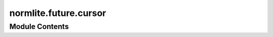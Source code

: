 normlite.future.cursor
======================

.. py:module:: normlite.future.cursor




Module Contents
---------------

.. py:class:: _FrozenAttributeMixin(*, frozen_attributes: set[str] = None)

   A mixin that prevents setting or deleting attributes listed in self._frozen_attributes.

   Uses object-level access to avoid recursion during attribute handling. It is used by :class:`Row` to
   implement read-only attribute for the row columns to access the corresponding values


   .. py:attribute:: __slots__
      :value: ('_frozen_attributes',)



   .. py:method:: __setattr__(name: str, value: Any) -> NoReturn


   .. py:method:: __delattr__(name: str) -> NoReturn


   .. py:method:: _get_frozen_attributes() -> set[str]


   .. py:method:: __getattr__(name: str) -> NoReturn


.. py:class:: Row(metadata: normlite.cursor.CursorResultMetaData, row_data: tuple)

   Bases: :py:obj:`_FrozenAttributeMixin`


   Provide pythonic high level interface to a single SQL database row.


   .. py:method:: __getitem__(key_or_index: Union[str, int]) -> Any


   .. py:method:: mapping() -> dict


   .. py:method:: __repr__()


